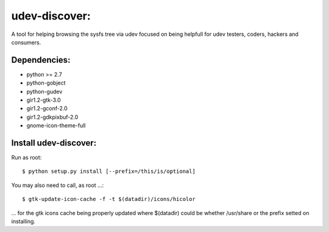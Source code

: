 udev-discover:
==============

A tool for helping browsing the sysfs tree via udev focused on being helpfull 
for udev testers, coders, hackers and consumers.

Dependencies:
-------------

* python >= 2.7
* python-gobject
* python-gudev
* gir1.2-gtk-3.0
* gir1.2-gconf-2.0
* gir1.2-gdkpixbuf-2.0
* gnome-icon-theme-full

Install udev-discover:
----------------------

Run as root::

    $ python setup.py install [--prefix=/this/is/optional]

You may also need to call, as root ...::

    $ gtk-update-icon-cache -f -t $(datadir)/icons/hicolor

... for the gtk icons cache being properly updated
where $(datadir) could be whether /usr/share or the prefix setted
on installing.
